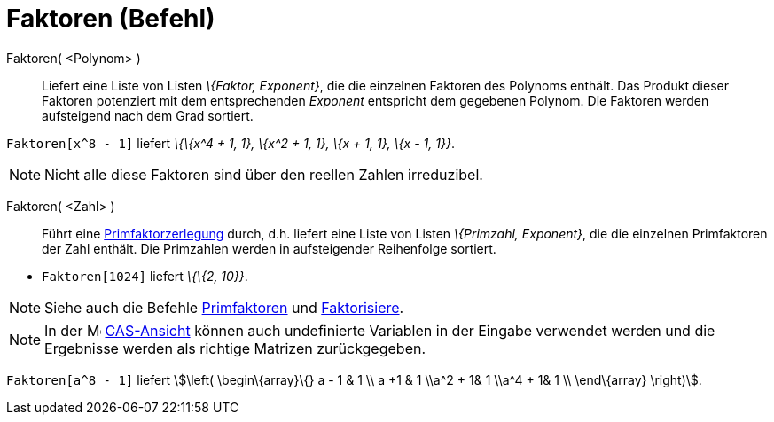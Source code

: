 = Faktoren (Befehl)
:page-en: commands/Factors_Command
ifdef::env-github[:imagesdir: /de/modules/ROOT/assets/images]

Faktoren( <Polynom> )::
  Liefert eine Liste von Listen _\{Faktor, Exponent}_, die die einzelnen Faktoren des Polynoms enthält. Das Produkt
  dieser Faktoren potenziert mit dem entsprechenden _Exponent_ entspricht dem gegebenen Polynom. Die Faktoren werden
  aufsteigend nach dem Grad sortiert.

[EXAMPLE]
====

`++Faktoren[x^8 - 1]++` liefert _\{\{x^4 + 1, 1}, \{x^2 + 1, 1}, \{x + 1, 1}, \{x - 1, 1}}_.

====

[NOTE]
====

Nicht alle diese Faktoren sind über den reellen Zahlen irreduzibel.

====

Faktoren( <Zahl> )::
  Führt eine http://en.wikipedia.org/wiki/de:Primfaktorzerlegung[Primfaktorzerlegung] durch, d.h. liefert eine Liste von
  Listen _\{Primzahl, Exponent}_, die die einzelnen Primfaktoren der Zahl enthält. Die Primzahlen werden in
  aufsteigender Reihenfolge sortiert.

[EXAMPLE]
====

* `++Faktoren[1024]++` liefert _\{\{2, 10}}_.

====

[NOTE]
====

Siehe auch die Befehle xref:/commands/Primfaktoren.adoc[Primfaktoren] und
xref:/commands/Faktorisiere.adoc[Faktorisiere].

====

[NOTE]
====

In der image:16px-Menu_view_cas.svg.png[Menu view cas.svg,width=16,height=16] xref:/CAS_Ansicht.adoc[CAS-Ansicht] können
auch undefinierte Variablen in der Eingabe verwendet werden und die Ergebnisse werden als richtige Matrizen
zurückgegeben.

[EXAMPLE]
====

`++Faktoren[a^8 - 1]++` liefert stem:[\left( \begin\{array}\{} a - 1 & 1 \\ a +1 & 1 \\a^2 + 1& 1 \\a^4 + 1& 1 \\
\end\{array} \right)].

====

====
